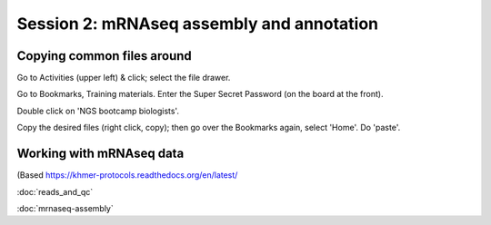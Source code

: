 ==========================================
Session 2: mRNAseq assembly and annotation
==========================================

Copying common files around
---------------------------

Go to Activities (upper left) & click; select the file drawer.

Go to Bookmarks, Training materials.  Enter the Super Secret Password
(on the board at the front).

Double click on 'NGS bootcamp biologists'.

Copy the desired files (right click, copy); then go over the Bookmarks
again, select 'Home'.  Do 'paste'.

Working with mRNAseq data
-------------------------

(Based https://khmer-protocols.readthedocs.org/en/latest/

:doc:`reads_and_qc`

:doc:`mrnaseq-assembly`

.. @@BLAST specific proteins against?
.. ?? annotation x mouse
.. ?? diff expr, gene extraction
